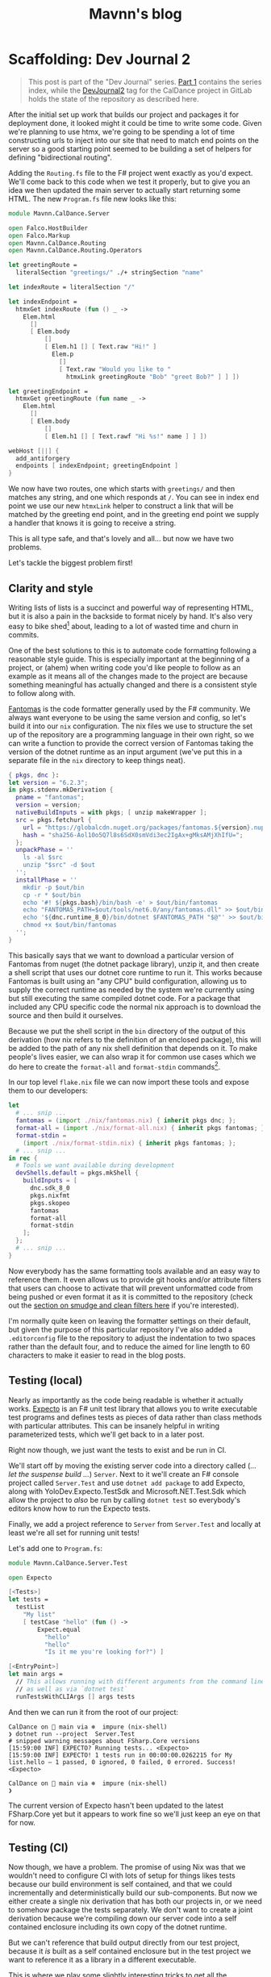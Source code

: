 #+TITLE: Mavnn's blog

* Scaffolding: Dev Journal 2
:PROPERTIES:
:RSS_PERMALINK: 2024/02/06/dev-journal-2.html
:PUBDATE: 2024-02-06
:ID:       AB838BCF-926F-4E9E-831A-29918AE85D66
:END:
#+begin_quote
This post is part of the "Dev Journal" series. [[file:../../../2024/01/31/dev-journal-1.org][Part 1]] contains the series index, while the [[https://gitlab.com/mavnn/caldance/-/commits/DevJournal2?ref_type=tags][DevJournal2]] tag for the CalDance project in GitLab holds the state of the repository as described here.
#+end_quote

After the initial set up work that builds our project and packages it for deployment done, it looked might it could be time to write some code. Given we're planning to use htmx, we're going to be spending a lot of time constructing urls to inject into our site that need to match end points on the server so a good starting point seemed to be building a set of helpers for defining "bidirectional routing".

Adding the ~Routing.fs~ file to the F# project went exactly as you'd expect. We'll come back to this code when we test it properly, but to give you an idea we then updated the main server to actually start returning some HTML. The new ~Program.fs~ file new looks like this:

#+begin_src fsharp
  module Mavnn.CalDance.Server

  open Falco.HostBuilder
  open Falco.Markup
  open Mavnn.CalDance.Routing
  open Mavnn.CalDance.Routing.Operators

  let greetingRoute =
    literalSection "greetings/" ./+ stringSection "name"

  let indexRoute = literalSection "/"

  let indexEndpoint =
    htmxGet indexRoute (fun () _ ->
      Elem.html
        []
        [ Elem.body
            []
            [ Elem.h1 [] [ Text.raw "Hi!" ]
              Elem.p
                []
                [ Text.raw "Would you like to "
                  htmxLink greetingRoute "Bob" "greet Bob?" ] ] ])

  let greetingEndpoint =
    htmxGet greetingRoute (fun name _ ->
      Elem.html
        []
        [ Elem.body
            []
            [ Elem.h1 [] [ Text.rawf "Hi %s!" name ] ] ])

  webHost [||] {
    add_antiforgery
    endpoints [ indexEndpoint; greetingEndpoint ]
  }
#+end_src

We now have two routes, one which starts with ~greetings/~ and then matches any string, and one which responds at ~/~. You can see in index end point we use our new ~htmxLink~ helper to construct a link that will be matched by the greeting end point, and in the greeting end point we supply a handler that knows it is going to receive a string.

This is all type safe, and that's lovely and all... but now we have two problems.

Let's tackle the biggest problem first!

** Clarity and style
:PROPERTIES:
:ID:       7A37F106-6A95-47FB-AC48-FC523326099C
:END:

Writing lists of lists is a succinct and powerful way of representing HTML, but it is also a pain in the backside to format nicely by hand. It's also very easy to bike shed[fn:1] about, leading to a lot of wasted time and churn in commits.

One of the best solutions to this is to automate code formatting following a reasonable style guide. This is especially important at the beginning of a project, or (ahem) when writing code you'd like people to follow as an example as it means all of the changes made to the project are because something meaningful has actually changed and there is a consistent style to follow along with.

[[https://fsprojects.github.io/fantomas/docs/index.html][Fantomas]] is the code formatter generally used by the F# community. We always want everyone to be using the same version and config, so let's build it into our ~nix~ configuration. The nix files we use to structure the set up of the repository are a programming language in their own right, so we can write a function to provide the correct version of Fantomas taking the version of the dotnet runtime as an input argument (we've put this in a separate file in the ~nix~ directory to keep things neat).

#+begin_src nix
  { pkgs, dnc }:
  let version = "6.2.3";
  in pkgs.stdenv.mkDerivation {
    pname = "fantomas";
    version = version;
    nativeBuildInputs = with pkgs; [ unzip makeWrapper ];
    src = pkgs.fetchurl {
      url = "https://globalcdn.nuget.org/packages/fantomas.${version}.nupkg";
      hash = "sha256-Aol10o5Q7l8s6SdX0smVdi3ec2IgAx+gMksAMjXhIfU=";
    };
    unpackPhase = ''
      ls -al $src
      unzip "$src" -d $out
    '';
    installPhase = ''
      mkdir -p $out/bin
      cp -r * $out/bin
      echo '#! ${pkgs.bash}/bin/bash -e' > $out/bin/fantomas
      echo "FANTOMAS_PATH=$out/tools/net6.0/any/fantomas.dll" >> $out/bin/fantomas
      echo '${dnc.runtime_8_0}/bin/dotnet $FANTOMAS_PATH "$@"' >> $out/bin/fantomas
      chmod +x $out/bin/fantomas
    '';
  }
#+end_src

This basically says that we want to download a particular version of Fantomas from nuget (the dotnet package library), unzip it, and then create a shell script that uses our dotnet core runtime to run it. This works because Fantomas is built using an "any CPU" build configuration, allowing us to supply the correct runtime as needed by the system we're currently using but still executing the same compiled dotnet code. For a package that included any CPU specific code the normal nix approach is to download the source and then build it ourselves.

Because we put the shell script in the ~bin~ directory of the output of this derivation (how nix refers to the definition of an enclosed package), this will be added to the path of any nix shell definition that depends on it. To make people's lives easier, we can also wrap it for common use cases which we do here to create the ~format-all~ and ~format-stdin~ commands[fn:2].

In our top level ~flake.nix~ file we can now import these tools and expose them to our developers:

#+begin_src nix
  let
    # ... snip ...
    fantomas = (import ./nix/fantomas.nix) { inherit pkgs dnc; };
    format-all = (import ./nix/format-all.nix) { inherit pkgs fantomas; };
    format-stdin =
      (import ./nix/format-stdin.nix) { inherit pkgs fantomas; };
    # ... snip ...
  in rec {
    # Tools we want available during development
    devShells.default = pkgs.mkShell {
      buildInputs = [
        dnc.sdk_8_0
        pkgs.nixfmt
        pkgs.skopeo
        fantomas
        format-all
        format-stdin
      ];
    };
    # ... snip ...
  }
#+end_src

Now everybody has the same formatting tools available and an easy way to reference them. It even allows us to provide git hooks and/or attribute filters that users can choose to activate that will prevent unformatted code from being pushed or even format it as it is committed to the repository (check out the [[https://git-scm.com/book/en/v2/Customizing-Git-Git-Attributes][section on smudge and clean filters here]] if you're interested).

I'm normally quite keen on leaving the formatter settings on their default, but given the purpose of this particular repository I've also added a ~.editorconfig~ file to the repository to adjust the indentation to two spaces rather than the default four, and to reduce the aimed for line length to 60 characters to make it easier to read in the blog posts.

** Testing (local)
:PROPERTIES:
:ID:       2495C9F2-2DC4-41F4-B0A5-44A0F5E8A433
:END:

Nearly as importantly as the code being readable is whether it actually works. [[https://github.com/haf/expecto][Expecto]] is an F# unit test library that allows you to write executable test programs and defines tests as pieces of data rather than class methods with particular attributes. This can be insanely helpful in writing parameterized tests, which we'll get back to in a later post.

Right now though, we just want the tests to exist and be run in CI.

We'll start off by moving the existing server code into a directory called (/... let the suspense build .../) ~Server~. Next to it we'll create an F# console project called ~Server.Test~ and use ~dotnet add package~ to add Expecto, along with YoloDev.Expecto.TestSdk and Microsoft.NET.Test.Sdk which allow the project to /also/ be run by calling ~dotnet test~ so everybody's editors know how to run the Expecto tests.

Finally, we add a project reference to ~Server~ from ~Server.Test~ and locally at least we're all set for running unit tests!

Let's add one to ~Program.fs~:

#+begin_src fsharp
  module Mavnn.CalDance.Server.Test

  open Expecto

  [<Tests>]
  let tests =
    testList
      "My list"
      [ testCase "hello" (fun () ->
          Expect.equal
            "hello"
            "hello"
            "Is it me you're looking for?") ]

  [<EntryPoint>]
  let main args =
    // This allows running with different arguments from the command line,
    // as well as via `dotnet test`
    runTestsWithCLIArgs [] args tests
#+end_src

And then we can run it from the root of our project:

#+begin_src shell
  CalDance on  main via ❄️  impure (nix-shell)
  ❯ dotnet run --project  Server.Test
  # snipped warning messages about FSharp.Core versions
  [15:59:00 INF] EXPECTO? Running tests... <Expecto>
  [15:59:00 INF] EXPECTO! 1 tests run in 00:00:00.0262215 for My list.hello – 1 passed, 0 ignored, 0 failed, 0 errored. Success! <Expecto>

  CalDance on  main via ❄️  impure (nix-shell)
  ❯
#+end_src

The current version of Expecto hasn't been updated to the latest FSharp.Core yet but it appears to work fine so we'll just keep an eye on that for now.

** Testing (CI)
:PROPERTIES:
:ID:       30078FD5-7AFF-4CD8-B299-30F5128184FB
:END:

Now though, we have a problem. The promise of using Nix was that we wouldn't need to configure CI with lots of setup for things likes tests because our build environment is self contained, and that we could incrementally and deterministically build our sub-components. But now we either create a single nix derivation that has both our projects in, or we need to somehow package the tests separately. We don't want to create a joint derivation because we're compiling down our server code into a self contained enclosure including its own copy of the dotnet runtime.

But we can't reference that build output directly from our test project, because it /is/ built as a self contained enclosure but in the test project we want to reference it as a library in a different executable.

This is where we play some slightly interesting tricks to get all the properties we want. Do you remember above, where we put the output of the Fantomas derivation in the ~bin~ directory to declare that the file in question was an executable? Turns out that we can also put a file in the ~share~ directory to signify that it is available to other derivations but is not directly used by any executables in this one.

It also turns out that the way the F# helpers in nix manage incremental builds is by assuming that F# nix derivations will provide a Nuget package in the ~share~ directory. This means that we can build the server code once as a self-contained executable and put it in the ~bin~ folder, but we can /also/ build it again without the self-contained flag and package it into the ~share~ folder by adding a hook to our derivation:

#+begin_src nix
  # ... snip ...
  postInstall = ''
    ${dnc.sdk_8_0}/bin/dotnet \
        pack \
        -p:ContinuousIntegrationBuild=true \
        -p:Deterministic=true \
        --output "$out/share" \
        --configuration "Release"
  '';
  # ... snip ...
#+end_src

We'll move the derivation into [[https://gitlab.com/mavnn/caldance/-/blob/adfe02a71f7193e93fdefd7518f465e592ead6d8/nix/server.test.nix][its own file]] while we're at it to stop the main ~flake.nix~ file getting too confusing and noisy, and start passing in things like the dotnet core version and project name as variables to make it easier to keeps changes between components in sync.

Aside: there is actually a helpful boolean flag that can be used to pack F# libraries but it fairly reasonably complains if you try and package a self-contained build.

This in turn allows us to define a derivation for the [[https://gitlab.com/mavnn/caldance/-/blob/adfe02a71f7193e93fdefd7518f465e592ead6d8/nix/server.test.nix][test project]] which looks very similar to the server derivation, just that it takes to server derivation as an argument so that it can declare a project reference on it along with all the previous arguments.

*Quirk alert*: this works very, very, well giving us cached incremental builds but it does also require us to add a conditional /package/ dependency on the server to our test project for the build to complete successfully under Nix. This means you end up with a project file that contains something like:

#+begin_src xml
  <ItemGroup>
    <ProjectReference Include="..\Server\CalDance.Server.fsproj" />
    <PackageReference Include="CalDance.Server" Version="*" Condition=" '$(ContinuousIntegrationBuild)'=='true' " />
  </ItemGroup>
#+end_src

To finish off our test setup, we add a new output to our flake file - a request for a JUnit formatted xml file containing our test results.

#+begin_src nix
  packages.test = pkgs.stdenv.mkDerivation {
    name = "${baseName}.TestResults";
    version = version;
    unpackPhase = "true";

    installPhase = ''
      ${testExecutable}/bin/CalDance.Server.Test --junit-summary $out/server.test.junit.xml
    '';
  };
#+end_src

Now we can run ~nix build .#test~ in our root directory and we will get a result directory containing the test results (which will be cached unless the code of either the server or the test project changes).

Some boiler plate additions to the GitLab CI configuration finishes things off; we tell the build to build both ~.#dockerImage~ /and/ ~.#test~ (which nix will happily build run in parallel for us) and then copy the test results to a folder in the actual build directory which we tell GitLab contains junit xml results. This is needed because the ~result-1~ directory they are created in is a symlink to the a hash addressable store that nix uses, and it turns out GitLab's build artifact upload mechanism can't follow the symlink.

#+begin_src yaml
  # Nothing before the build command in the script has changed since the previous post
    - 'nix build .#dockerImage .#test'
    - mkdir testResults
    - 'cp result-1/* testResults'
    - ls -lh ./result
    - 'skopeo inspect docker-archive://$(readlink -f ./result)'
    - 'skopeo copy docker-archive://$(readlink -f ./result) docker://$IMAGE_TAG'
  artifacts:
    when: always
    paths:
      - 'testResults/*.xml'
    reports:
      junit: 'testResults/*.xml'
#+end_src

** Wrapping it all up
:PROPERTIES:
:ID:       55648848-BDBA-4344-8270-0B3210A0FAA8
:END:

That seems like a nice breaking off point for now. In this next stage we have:

** Provided shared versions of formatting tools to help keep the code base consistent
:PROPERTIES:
:ID:       A4EB058B-6662-4864-844A-420730A63722
:END:
** Added a test project to allow us to unit test our code
:PROPERTIES:
:ID:       5A32959C-3613-4336-9852-12B37DFF6B6C
:END:
** Updated CI to run and report on those tests
:PROPERTIES:
:ID:       9B0B4B5B-6AB8-4BA6-8853-A78121E711E7
:END:
** Created a standard pattern for being able to add more F# projects to our repository which will all be built deterministically and for which the build results can be independently cached
:PROPERTIES:
:ID:       6A4AFD03-457D-4745-85A8-E836BB1C4E3E
:END:

As always, if you have questions or comments on what's happened so far then leave an issue on the [[https://gitlab.com/mavnn/caldance/-/issues][CalDance GitLab repository]]. And as a thank you note for reading this far (and to see if anyone actually is!) we now have a bonus "choose your own adventure" poll.

If you'd like to see the next post focusing on testing the code we already have, hit the thumbs up on [[https://gitlab.com/mavnn/caldance/-/issues/1][this issue]].

If you'd like to see the next post starting to actually hook up a form and a data store, hit the thumbs up on [[https://gitlab.com/mavnn/caldance/-/issues/2][this issue instead]]!

** Footnotes
:PROPERTIES:
:ID:       A2F5BAE7-6286-43C7-AC5A-17F5F932DDA8
:END:

[fn:1] Bike shedding is the original example used in the [[https://en.wikipedia.org/wiki/Law_of_triviality][law of triviality]] as stated by C. Northcote Parkinson: "The time spent on any item of the agenda will be in inverse proportion to the sum [of money] involved." It's often used as short hand to refer to the fact that trivial matters which are easy to understand and have an opinion on will tend to create enormously more discussion and hesitation than complex problems where solving the problem even once, let alone thinking of alternative solutions, is a serious effort.

[fn:2] The code for the helpers looks like this:

#+begin_src nix
  { pkgs, fantomas }:
  pkgs.writeShellScriptBin "format-all" ''
    ${fantomas}/bin/fantomas */src/*.fs
  ''
#+end_src

#+begin_src nix
  { pkgs, fantomas }:
  pkgs.writeShellScriptBin "format-stdin" ''
    TMP_FILE=$(mktemp --suffix=".fs" || exit 1)
    if [ $? -ne 0 ]; then
      echo "$0: Cannot create temp file"
      exit 1
    fi
    echo "$(</dev/stdin)" > $TMP_FILE
    ${fantomas}/bin/fantomas $TMP_FILE &> /dev/null
    cat $TMP_FILE
    rm $TMP_FILE
  ''
#+end_src
* Foundations: Dev Journal 1
:PROPERTIES:
:RSS_PERMALINK: 2024/01/31/dev-journal-1.html
:PUBDATE: 2024-01-31
:ID:       570A122B-0A6B-4953-978A-1B7EB626FF41
:END:
This is something a little bit new. A series I'm starting that documents the building of a simple project from the ground up using a set of tools and techniques I've come to either really like, or that I'd like to try out.

On the one hand this is a personal project. On the other, I'd like to take advantage of nice things like CI/CD, testing, etc, even when I'm working on something for myself. So this is also a mini-tour of many of the things I would do setting up a new greenfield project for a team.

As the series progresses, I'll carry on adding the sections here.

*The series so far*

** [[https://blog.mavnn.co.uk/2024/01/31/dev-journal-1.html][Foundations]]: Build and package
:PROPERTIES:
:ID:       C88833A9-CAB5-4F94-BAB3-EFC1E09895E4
:END:
** [[file:../../../2024/02/06/dev-journal-2.org][Scaffolding]]: Testing and consistency
:PROPERTIES:
:ID:       E7D39674-DF61-4AE4-8EA1-94C58F634CBC
:END:

** Part 1: Foundations
:PROPERTIES:
:ID:       7D9E18A9-6E7E-443D-BBC7-498754AFA0A0
:END:

Our application will eventually be a little web site for ~redacted in case I change my mind~. I'm going to be using mix of tried and new tech (for me personally).

On the things I'd like to try front, we have:

** [[https://htmx.org/][htmx]] (probably with [[https://bulma.io/][bulma]] for initial styling) to provide the UI. This isn't going to be hugely interactive application, it is mostly going to collect information from forms, and display nice looking output tables so htmx's server side rendering model seems a perfect fit. I've used server side rendering in other projects and liked it, and htmx seems a low impact way to take that to the next level.
:PROPERTIES:
:ID:       BC454671-5792-4E05-B8F6-4FEDA0022E69
:END:
** [[https://www.falcoframework.com/][falco]] for writing the backend server in F#. [[https://xyncro.github.io/sites-freya.io/][Freya]], my webserver of choice for F# back in the day, is no longer actively maintained but it looks like Falco has taken some of its nicer features and done its own thing with them.
:PROPERTIES:
:ID:       9ACDE907-CEE7-44E4-95D3-EE5B4734FC0D
:END:

On the technologies I've used before and found useful front, we have:

** [[https://nixos.org/][nix]] to give a version controlled build/development environments and reproducible packaging.
:PROPERTIES:
:ID:       7B3AE391-95E8-4F20-B572-79F095DEE9D5
:END:
** [[https://direnv.net/][direnv]] for seamless local development environments.
:PROPERTIES:
:ID:       1EB2733D-7EE3-486D-894A-2A33B217BA65
:END:
** [[https://github.com/JasperFx/marten][marten]] from the "Critter Stack" as an event store on top of postgresql to build our datastore.
:PROPERTIES:
:ID:       207C0475-3073-433B-9D74-61F9327ADB84
:END:
** [[https://gitlab.com/][gitlab]] for code repository, container registry and CI/CD pipeline.
:PROPERTIES:
:ID:       F1FB5C1E-D881-4B67-87B0-9B689C93DB6A
:END:

I'm not sure how far I'm going to take this experiment publicly, but what I'm going to focus on first is just the basics of any online app: people being able to sign up, log in, and manage an account for a paid service. At least that far the whole project will be MIT licensed, so if you like what you see you can just pick it up and use it as a starter template for your own project.

For today, let's start with a /minimum deployable product/: a "Hello world" Falco server with CI/CD pipeline in place. We'll have a gitlab hosted project anybody with a working nix environment can pull down and:

** run ~nix run~ and have a webserver running locally that will respond to get requests to ~/~ with "Hello world"
:PROPERTIES:
:ID:       032C8190-7716-4307-83FF-09D197356693
:END:
** run ~nix build .#dockerImage~ to build a docker image with the same architecture they're using (i.e. ~aarch64-darwin~ if you run it on a Mac)
:PROPERTIES:
:ID:       92E7CC0D-584D-45D1-92D6-9F70C7E1D998
:END:
** by pushing a commit to gitlab trigger a CI pipeline building said docker image for ~x86_64-linux~ and pushing it to a package registry ready to deploy
:PROPERTIES:
:ID:       93476D59-11A9-4DB2-B15D-93303EE43F17
:END:

Enough bullet points. What did I actually do? (Sneak preview: [[https://gitlab.com/mavnn/caldance/-/tree/6b39d13d98199220d623870faf2b49fbda58d8a5][browse the gitlab repo at the time of the commit that this post describes]])

*** Setup a nix flake to provide our environment
:PROPERTIES:
:ID:       EC969BD1-873F-4E84-9DAD-D627DCF00126
:END:

A nix "flake" is a declarative description of a set of packages we'd like to be able to reference. You can read the [[https://gitlab.com/mavnn/caldance/-/blob/6b39d13d98199220d623870faf2b49fbda58d8a5/flake.nix][whole file]] but the important part for today is that our ~flake.nix~ file specifies three outputs in this stanza:

#+begin_src nix
  # Tools we want available during development
  devShells.default = pkgs.mkShell {
    buildInputs = [ dnc.sdk_8_0 pkgs.nixfmt pkgs.skopeo ];
  };

  # Default result of running `nix build` with this
  # flake; it builds the F# project `CalDance.fsproj`
  packages.default = pkgs.buildDotnetModule {
    pname = name;
    version = "0.1";

    src = ./.;
    projectFile = "CalDance.fsproj";
    nugetDeps = nugets;

    # We set nix to create an output that contains
    # everything needed, rather than depending
    # on the dotnet runtime
    selfContainedBuild = true;

    dotnet-sdk = dnc.sdk_8_0;
    dotnet-runtime = dnc.runtime_8_0;
    executables = [ "CalDance" ];
  };

  # A target that builds a fully self-contained docker
  # file with the project above
  packages.dockerImage = pkgs.dockerTools.buildImage {
    name = name;
    config = {
      Cmd = [ "${packages.default}/bin/CalDance" ];
      Env = [ "DOTNET_EnableDiagnostics=0" ];
    };
  };
#+end_src

First we say we want a shell environment which includes the dotnet core SDK (version 8), nixfmt (for formatting nix files), and skopeo which we can use for moving docker images around.

Then we define the default output for this flake: it uses the ~buildDotnetModule~ to specify that in our case it should build the executable ~CalDance~ based on the F# project file ~CalDance.fsproj~. A helper makes sure that Nix is aware of which nuget packages the project has referenced, so that they can be packaged correctly.

Finally, we define the ~dockerImage~ which uses the ~dockerTools.buildImage~ helper to say we want to be able to build a docker image that contains the executable from the default package above, everything it needs to run and /nothing else at all/. In our case, this produces a docker image weighing in at around 80MB - similar to what you'd get optimising a [[https://blogit.create.pt/telmorodrigues/2022/03/08/smaller-net-6-docker-images/][two step hand crafted dockerfile]], and significantly smaller than using the official [[https://hub.docker.com/_/microsoft-dotnet-aspnet/][Microsoft ASP.NET runtime image]].

*** direnv
:PROPERTIES:
:ID:       46D054DD-3D05-4863-9A45-2D0B09A8F231
:END:

Direnv is a tool that can add environment variables to your shell when you enter a directory. It also, conveniently, knows about Nix flakes.

We add a ~.envrc~ file to our project with the contents:

#+begin_src bash
  #!/usr/bin/env bash
  # the shebang is ignored, but nice for editors
  use flake
#+end_src

Next time we move into this directory, direnv will ask us to allow this ~.envrc~ file. If we accept, our normal local shell will have everything specified in the ~devShell~ above added to its path. This means we can, for example, use the ~dotnet~ command and we will use the version specified in ~flake.nix~ even if we haven't installed a system wide version of dotnet at all.

*** The F# project
:PROPERTIES:
:ID:       1EBF0C94-AAC8-4140-8FEA-B818500AB172
:END:

There's absolutely nothing special about this at all. I just created an F# project with ~dotnet~ on the command line, moved ~Program.fs~ into a sub directory called ~src~ because I prefer it that way, and then added a package dependency on ~Falco~ using ~dotnet add package Falco~.

Replace the contents of ~Program.fs~ with:

#+begin_src fsharp
  module Mavnn.CalDance.Server

  open Falco
  open Falco.Routing
  open Falco.HostBuilder

  webHost [||] {
      endpoints [
          get "/" (Response.ofPlainText "Hello World")
      ]
  }
#+end_src

*** Set up the CI pipeline
:PROPERTIES:
:ID:       3A893082-1FDC-4B43-9839-E14805A1E60F
:END:

Having used Nix for our development environment, our CI pipeline becomes exceedingly straight forward. All we need is a build container with Nix available and we have all the other information we need for the build already. Nix themselves provide a ~nixos/nix~ image (Nix is the package manager, NixOS is the linux distribution that uses Nix as its package manager) so we'll just use that.

There's a little bit of boilerplate to tell nix that we want to allow flakes and to allow connection to the gitlab package registry. Once that is done, we log into the registry for this project using the CI provided environment variables, run ~nix build .#dockerImage~ and then push the results up to the registry.

#+begin_src yaml
  build-container:
    image:
      name: "nixos/nix:2.19.3"
    variables:
      IMAGE_TAG: $CI_REGISTRY_IMAGE:$CI_COMMIT_REF_SLUG
    before_script:
      - nix-env --install --attr nixpkgs.skopeo
    script:
      - mkdir -p "$HOME/.config/nix"
      - echo 'experimental-features = nix-command flakes' > "$HOME/.config/nix/nix.conf"
      - mkdir -p "/etc/containers/"
      - echo '{"default":[{"type":"insecureAcceptAnything"}]}' > /etc/containers/policy.json
      - skopeo login --username "$CI_REGISTRY_USER" --password "$CI_REGISTRY_PASSWORD" "$CI_REGISTRY"
      - 'nix build .#dockerImage'
      - ls -lh ./result
      - 'skopeo inspect docker-archive://$(readlink -f ./result)'
      - 'skopeo copy docker-archive://$(readlink -f ./result) docker://$IMAGE_TAG'
#+end_src

It's worth noting here that Nix is a deterministic build system (for example, stripping dates from compiled metadata so building the same source code on a different day doesn't product a different binary). In a "real life" context I would be caching the results of the nix build steps to a service like [[https://www.cachix.org/][Cachix]] so that they could be reused between builds, which becomes increasingly useful as the project grows and starts to be comprised of multiple build steps (Nix will be able to cache each "step" individually, even if you only ask for the final outcome of the process).

*** Wrapping it all up
:PROPERTIES:
:ID:       EFEF97DA-0319-4786-9D3E-3A8EF10FA84A
:END:

Not a bad first days work, I'd say. Our project is already at a stage that we can work on it with standard .NET tooling (for instance, adding a new nuget package with ~dotnet package add ...~ will automatically flow through to that package being added to the docker image) and CI will produce on push a lean deployable artifact. Versions of /everything/ we are using from the .NET SDK to the nuget package we're depending on are fixed across all environments, and we have a nice place to add more developer tooling as we move forwards - for example standardizing the version of postgresql that will be used during development and in CI.

As a bonus extra, anybody with nix installed can build and run the project without having to know .NET or have any .NET tooling installed; a very nice feature when you have others depending on your work who might want to run your code locally, but may not have chosen the same tech stack.

*** Feedback? Comments?
:PROPERTIES:
:ID:       8640D1EF-2064-422D-AD0F-89EE5559941F
:END:

Have questions? Comments? Hate something, love something, know a better way of doing something? Drop an issue on the repository at [[https://gitlab.com/mavnn/caldance][https://gitlab.com/mavnn/caldance]] and let me know. I'll be pointing a tag at the commit referenced by each blog post, so I can always branch off and include your ideas in a future revision!
* Short term help
:PROPERTIES:
:RSS_PERMALINK: 2024/01/29/short_term_help.html
:PUBDATE: 2024-01-29
:ID:       058A2BA1-BCBC-48E0-9DD8-A3C13D080B1E
:END:
#+html_head_extra: <meta property="og:image" content="https://blog.mavnn.co.uk/images/swirl.svg" /><meta property="og:type" content="article" /><meta property="og:title" content="Short term help" /><meta property="og:url" content="https://blog.mavnn.co.uk/2024/01/29/short_term_help.html" />

These days I generally work longer term contracts, which means I'm not often available for the more immediate "pay money for a solved problem" services I could offer while I was consulting. Right now though, I'm between long term contracts.

"But Michael," I hear you say, "what problems can I give you money to solve so that I can avoid distracting my own amazing team from actually *building the product*?"

I'm so glad you asked. Or, you know, you can just skip straight to the [[Logistics][logistics]] section if you already know what you want.

#+toc: headlines 2

** Consulting
:PROPERTIES:
:ID:       C124EFF2-0192-4B60-8705-64B2DCFAE9E7
:END:

** Build, packaging, and continuous integration
:PROPERTIES:
:ID:       8FD25D59-031C-438A-8623-FB1F7DFF0E82
:END:

I have spent a /lot/ of time getting build, test, and deployment pipelines up and running. Most of the advice out there assumes that you are using one technology and you can just use "the build tool" for that stack. Reality tends to be more complicated than that, with many projects involving multiple languages, code generation, and extensive test set up.

What kind of things could your CI/CD process do for you? It depends on /your/ needs, but things that have really helped in other places include:

** Making sure that CI/CD is managed *in the code repository* so that running the build locally and on the build server does the same thing in the same way, and the build can evolve in a safe, version controlled way just like the rest of your code
:PROPERTIES:
:ID:       2E614818-EB5D-4B97-A9AB-42A85C29E0C1
:END:
** Helping trace and encode the /real/ dependencies in your code base to unlock incremental, cachable build steps and reduce overall build times with concurrency
:PROPERTIES:
:ID:       DA79109F-1E31-4CAF-A4D4-F4E1D2E2BBD4
:END:
** Split your test suite so tests can be run in parallel (yes, even integration tests) and then aggregate the results
:PROPERTIES:
:ID:       7E33849C-08CF-483C-9C34-669F3D30A5EC
:END:
** Use tools like Nix or multi-step docker/podman builds to create minimal containers that only contain what they really need
:PROPERTIES:
:ID:       0ECE60AF-6590-4464-A051-8D2FF3CE8741
:END:
*** bonus extra: doing this with Nix also gives you development environments as code and reproducible deployment artifacts - same code in, same container out
:PROPERTIES:
:ID:       1A160052-8E2B-4B66-99F7-034AB744B650
:END:

If this is a new product/project and you just want someone to make all these considerations go away I can also build you [[*Build a project skeleton][a project skeleton]] with everything set up and ready to go for your preferred CI provider and deployment environment.

** Architecture review
:PROPERTIES:
:ID:       66D42273-20E9-4571-9E3E-2437E9173D2B
:END:

Putting together a new project, or have a code base that's moving from "minimum viable" to "oh - I've got customers"? I can review your plans, or, given your constraints and objectives I can put together a suggested system architecture for you.

It's worth noting that I don't have a personal axe to grind here. I won't tell you to use a "clean" architecture because that's my thing, or to use microservices because they are fashionable. Different architectural styles exist for a reason, and each has its own trade offs in terms of constraints you choose to accept in order to gain certain benefits.

I have the advantage of having helped architect and design solutions in a variety of styles in production environments.

This is a bit of a hybrid service that includes aspects of [[Technology evaluation][technology evaluation]] and [[Code audit][code audit]] with a splash of [[Domain driven design coaching][domain driven design by example]] (so that I understand what you're building) - but zoomed out to look at "how do I put all this together."

** Code audit
:PROPERTIES:
:ID:       B7BDA429-6D17-46FD-B712-86B750E1C3A9
:END:

For ecosystems I've built decent sized projects in (.NET, TypeScript) I can spend some time reviewing your code and pointing out things you may want to improve.

This isn't the kind of code review you'd do on an individual PR: this is the kind of code review where I can (as an outsider) come in with fresh eyes and point out broader patterns in your code base that may be problematic. I can also help you take your conventions and "traditions" and turn them into a coding style guide with (in many cases) automated tooling to help the team put it into practice.

** Technology evaluation
:PROPERTIES:
:ID:       E0CFE33C-7348-4459-A534-800B83DDE672
:END:

Considering buying a new service, picking up a new programming language, or changing to a new database library? I can do the research and evaluation you need based on your requirements. I've been helping drive technology choices in organizations for well over a decade now, and I can help you spot the good, the bad, and the ugly of the options you're considering. I may even be aware of options you haven't considered.

** Workshops and training
:PROPERTIES:
:ID:       6B7A8210-54CB-4915-BEDC-4100A7942C50
:END:

Unlike more general consultancy, workshops on topics I know well such as the ones below are a fairly fixed commitment. If you're considering using your training budget, you can assume around 2500 euros/day for up to 6 people online. In person will increase the cost but allows for groups of up to 10 people.

I have also offered bespoke training courses in the past (examples: giving a team of Ruby developers a 5 day crash course in everything they needed to know to take over maintenance of a .NET code base, tailored to the project in question) but that requires significant preparation and a quote.

** Domain driven design coaching
:PROPERTIES:
:ID:       DB44E6D2-DCF4-4997-B326-5B4E4D0B89C4
:END:

At its heart, the promise of domain driven design is simple: a code base that uses the same language as the people using it do, so that developers and domain experts can accurately share understanding of what the code /should/ do and why.

Actually /doing/ domain driven design is not simple at all, because it is a process to help you model reality and it turns out [[http://johnsalvatier.org/blog/2017/reality-has-a-surprising-amount-of-detail][reality has a surprising amount of detail]].

I can help with the process of getting started with DDD, help lead the early exploratory meetings between developers and domain experts, and give advice on how to capture what you discover in code while keeping everything maintainable.

** Event sourcing
:PROPERTIES:
:ID:       F06E5183-9787-4C2F-8473-7013F31998F2
:END:

Event sourcing is a technique for capturing all the events that "have happened" and using those to calculate the current state of your system.

For example, if a customer of yours moves you may publish a ~CustomerHasMoved~ event when they tell you, and a ~CustomerAddressHasChanged~ event when you have finished the business process that manages customers moving.

This has enormous benefits for auditing, for being able to look at how the system has changed over time, and for being able to fix bugs "retroactively" as you don't only have the current state of the system but also all of the steps that got you here.

It /also/ requires a slightly different way of thinking about your code base and some specific tooling to avoid a system that slows down over time. And it affects how you think about business constraints like data retention and [[https://www.dataprotection.ie/en/individuals/know-your-rights/right-erasure-articles-17-19-gdpr][the right to erasure]].

As the saying goes: been there, done that. I can help you do it too.

** Teach property based testing
:PROPERTIES:
:ID:       C4BBFDE6-9DAC-472E-9B19-7A48317298E8
:END:

I'm a huge fan of property based testing, and I'm more than happy to give interactive workshops on getting started with it in .NET, TypeScript, and probably other languages if you ask nicely. Why pay for this when you could download a conference talk about it for free (including ones I've given myself)? Because I'll use a piece of /your/ code to get started with you will walk away with an up and running example in your code base. This will keep us focused on the reality of doing property based testing in practice rather than seeing the nice, easy, examples you tend to be shown in a 45 minute talk.

** Bespoke software creation
:PROPERTIES:
:ID:       393C38BD-38BD-4810-8D8C-A5541287BC8D
:END:

** Build a tool/library
:PROPERTIES:
:ID:       E7E0899B-3812-47AF-8F1B-DE29456F500E
:END:

I do just write good code as well. If you need a self contained library or a small solution built, I can do that for you. Whether it is parsing an obscure data format, efficient immutable directed graph data structures, or just a nice F# wrapper around a dotnet library, I will make sure it fits the style you're asking for and is well tested. Significant discounts apply if the results are going to be released under an open source licence.

** Build a project skeleton
:PROPERTIES:
:ID:       3AC61BA9-2E22-4737-9FCE-ADA321234F5E
:END:

If you're starting a green field project, I can create a "skeleton" repository with a managed developer environment, CI/CD and testing story set up and ready to use. You and your team get to start with actually writing your product.

** Logistics
:PROPERTIES:
:ID:       1AC24D36-F2CC-4484-B158-758BFABCCFAB
:END:

Let's cover the basics. I don't want us to waste time, so I'm going to try and keep this as straight forward as possible:

** I will /always/ want to have an extensive conversation(s) and will normally want to provide a quote before starting a short term piece of work. Book a slot to talk on [[https://calendly.com/mavnn/1-hour-slot][Calendly]] or just send me an email (michael at mavnn.eu)
:PROPERTIES:
:ID:       CC08961C-004A-4556-808C-A79E657378E9
:END:
** I currently live in Italy, about an hour away from Rome. I can offer all of the services above remotely. Asking me to attend in person will add travel costs and at least 2 billable days of my time.
:PROPERTIES:
:ID:       9BAB29BC-540A-4B85-86D0-3C0966B57F12
:END:
** You can hire me by the day, but in general for short term work I quote and then charge you for the work delivered rather than bill by unit time. I will consider discounts for non-profits, student organizations, etc. It it's easier for you, I can give a quote that includes all expenses rather than reclaiming them separately. (Hint: if you're in a large organization and this is the first time you're arranging to get a consultant in - /this will be easier for you/)
:PROPERTIES:
:ID:       7DABA496-5D82-40D6-86E4-108E06D5FBAC
:END:
*** I am VAT registered in the EU
:PROPERTIES:
:ID:       4D401756-A805-4D41-97E4-F98E48ADB60E
:END:
** In the rare occasion where it turns out that I cannot deliver what I promised (I'm just one human - things like illness can happen) I will let you know promptly, and before the work is due to be delivered, so we can renegotiate where to go from the reality of the situation.
:PROPERTIES:
:ID:       9C7CFBDD-84DB-471C-85A1-A3F9CF1E54EA
:END:

That's about everything, I think.
* Writing CVs for more senior roles
:PROPERTIES:
:RSS_PERMALINK: 2024/01/26/writing_a_cv.html
:PUBDATE: 2024-01-26
:ID:       4A5E23BE-0000-4E4A-A270-FF35C8ED7D06
:END:
A while back (/checks notes, gulps/) I wrote a fairly successful [[https://blog.mavnn.co.uk/good-developer-cvs/][blog post on the types of CVs]] I liked receiving as one of the people screening technical applications, and some of the mistakes I was seeing applicants making.

What I didn't speak about at all was the "structure" of the CV; how to arrange it, and what sections to include/not include.

Today somebody asked me for an actual CV for the first time in... quite a while actually. The last couple of jobs both had their own interview process that didn't include one, so that means it's been at least 5 years.

Turns out that having been on the other side of the table a few more times now, and hiring for more senior candidates, my CV creation style has changed radically. The result is four broad categories of ways I've been effective in previous jobs, with a brief description of when I became senior enough to start doing that. So rather than having a big timeline of work history and education, I end up with things like:

#+begin_quote
*Training and mentoring*

For over a decade I have provided mentoring and training both to team members and as a service offered. This has ranged from people learning to code for the first time (CodeInstitute), to week long courses teaching professional developers new programming languages or architectural styles (@mavnn ltd), to giving talks at conferences on topics from the obscure to the philosophical (SDDConf, NDC, F# Exchange, Lambda Days, etc).

Apart from formal training I have mentored teams several times during the introduction of new programming languages, libraries, and techniques (15below, NoRedInk, Blissfully/Vendr).
#+end_quote

Again - your mileage may vary; it's not like I've had any feed back on the application yet, or even that a single response tells you much about how the CV be received in general. But I can tell you that from the other side of the table that I'm much more interested in what *you* think are the areas you've made a difference, or that you're proud of, than I am in the job descriptions of your last 5 posts and where you went to secondary school.

One slight caveat: I did include my LinkedIn profile, which has all the gritty dates and things. It just wasn't what I chose to highlight in the part of the process that I can control. Your CV is your chance to control the narrative - take it.

